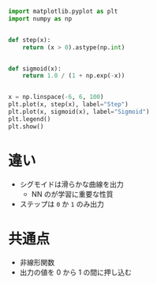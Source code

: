 #+property: header-args:python :session step-vs-sigmoid :async yes :output results


#+begin_src python :file ../output/images/step-vs-sigmoid.png
  import matplotlib.pyplot as plt
  import numpy as np


  def step(x):
      return (x > 0).astype(np.int)


  def sigmoid(x):
      return 1.0 / (1 + np.exp(-x))


  x = np.linspace(-6, 6, 100)
  plt.plot(x, step(x), label="Step")
  plt.plot(x, sigmoid(x), label="Sigmoid")
  plt.legend()
  plt.show()

#+end_src

#+RESULTS:
[[file:../output/images/step-vs-sigmoid.png]]

* 違い
  - シグモイドは滑らかな曲線を出力
    - NN のが学習に重要な性質
  - ステップは =0= か =1= のみ出力

* 共通点
  - 非線形関数
  - 出力の値を 0 から 1 の間に押し込む
